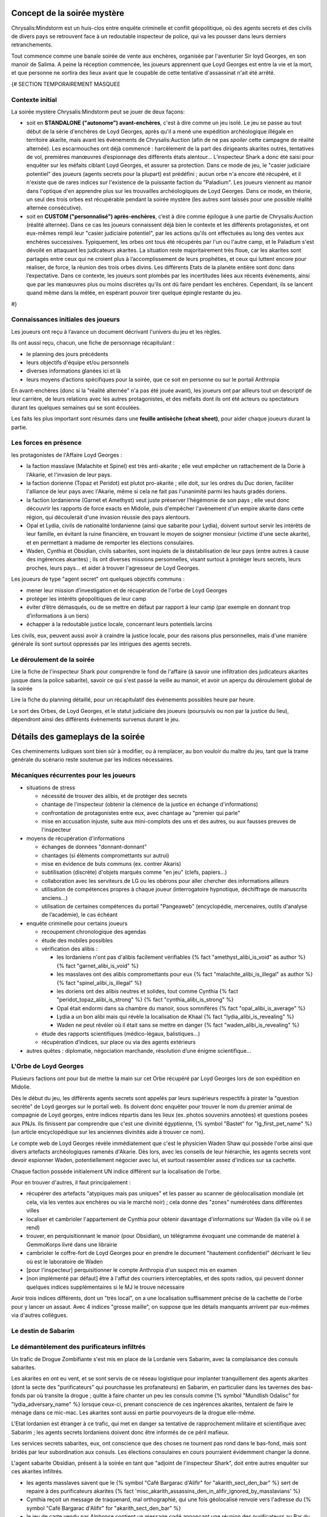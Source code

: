 


Concept de la soirée mystère
================================

Chrysalis:Mindstorm est un huis-clos entre enquête criminelle et conflit géopolitique, où des agents secrets et des civils de divers pays se retrouvent face à un redoutable inspecteur de police, qui va les pousser dans leurs derniers retranchements.

Tout commence comme une banale soirée de vente aux enchères, organisée par l'aventurier Sir loyd Georges, en son manoir de Salima. A peine la réception commencée, les joueurs apprennent que Loyd Georges est entre la vie et la mort, et que personne ne sortira des lieux avant que le coupable de cette tentative d'assassinat n'ait été arrêté.


{#   SECTION TEMPORAIREMENT MASQUEE

Contexte initial
++++++++++++++++++++++++

La soirée mystère Chrysalis:Mindstorm peut se jouer de deux façons:

- soit en **STANDALONE ("autonome") avant-enchères**, c'est à dire comme un jeu isolé. Le jeu se passe au tout début de la série d'enchères de Loyd Georges, après qu'il a mené une expédition archéologique illégale en territoire akarite, mais avant les évènements de Chrysalis:Auction (afin de ne pas *spoiler* cette campagne de réalité alternée). Les escarmouches ont déjà commencé : harcèlement de la part des dirigeants akarites outrés, tentatives de vol, premières manœuvres d’espionnage des différents états alentour... L’inspecteur Shark a donc été saisi pour enquêter sur les méfaits ciblant Loyd Georges, et assurer sa protection. Dans ce mode de jeu, le "casier judiciaire potentiel" des joueurs (agents secrets pour la plupart) est prédéfini ; aucun orbe n'a encore été récupéré, et il n'existe que de rares indices sur l'existence de la puissante faction du "Paladium". Les joueurs viennent au manoir dans l'optique d'en apprendre plus sur les trouvailles archéologiques de Loyd Georges. Dans ce mode, en théorie, un seul des trois orbes est récupérable pendant la soirée mystère (les autres sont laissés pour une possible réalité alternée consécutive).

- soit en **CUSTOM ("personnalisé") après-enchères**, c’est à dire comme épilogue à une partie de Chrysalis:Auction (réalité alternée). Dans ce cas les joueurs connaissent déjà bien le contexte et les différents protagonistes, et ont eux-mêmes rempli leur "casier judiciaire potentiel", par les actions qu'ils ont effectuées au long des ventes aux enchères successives. Typiquement, les orbes ont tous été récupérés par l'un ou l'autre camp, et le Paladium s'est dévoilé en attaquant les judicateurs akarites. La situation reste majoritairement très floue, car les akarites sont partagés entre ceux qui ne croient plus à l’accomplissement de leurs prophéties, et ceux qui luttent encore pour réaliser, de force, la réunion des trois orbes divins. Les différents Etats de la planète entière sont donc dans l’expectative. Dans ce contexte, les joueurs sont plombés par les incertitudes liées aux récents évènements, ainsi que par les manœuvres plus ou moins discrètes qu’ils ont dû faire pendant les enchères. Cependant, ils se lancent quand même dans la mêlée, en espérant pouvoir tirer quelque épingle restante du jeu.
#}



Connaissances initiales des joueurs
++++++++++++++++++++++++++++++++++++++

Les joueurs ont reçu à l’avance un document décrivant l'univers du jeu et les règles.

Ils ont aussi reçu, chacun, une fiche de personnage récapitulant :

- le planning des jours précédents
- leurs objectifs d'équipe et/ou personnels
- diverses informations glanées ici et là
- leurs moyens d’actions spécifiques pour la soirée, que ce soit en personne ou sur le portail Anthropia

En avant-enchères (donc si la "réalité alternée" n'a pas été jouée avant), les joueurs ont par ailleurs tout un descriptif de leur carrière, de leurs relations avec les autres protagonistes, et des méfaits dont ils ont été acteurs ou spectateurs durant les quelques semaines qui se sont écoulées.

Les faits les plus important sont résumés dans une **feuille antisèche (cheat sheet)**, pour aider chaque joueurs durant la partie.



Les forces en présence
++++++++++++++++++++++++++++++++

les protagonistes de l'Affaire Loyd Georges :

- la faction masslave (Malachite et Spinel) est très anti-akarite ; elle veut empêcher un rattachement de la Dorie à l'Akarie, et l'invasion de leur pays.
- la faction dorienne (Topaz et Peridot) est plutot pro-akarite ; elle doit, sur les ordres du Duc dorien, faciliter l'alliance de leur pays avec l'Akarie, même si cela ne fait pas l'unanimité parmi les hauts gradés doriens.
- la faction lordanienne (Garnet et Amethyst) veut juste préserver l'hégémonie de son pays ; elle veut donc découvrir les rapports de force exacts en Midolie, puis d'empêcher l'avènement d'un empire akarite dans cette région, qui découlerait d'une invasion réussie des pays alentours.
- Opal et Lydia, civils de nationalité lordanienne (ainsi que sabarite pour Lydia), doivent surtout servir les intérêts de leur famille, en évitant la ruine financière, en trouvant le moyen de soigner monsieur (victime d'une secte akarite), et en permettant à madame de remporter les élections consulaires.
- Waden, Cynthia et Obsidian, civils sabarites, sont inquiets de la déstabilisation de leur pays (entre autres à cause des ingérences akarites) ; ils ont diverses missions personnelles, visant surtout à protéger leurs secrets, leurs proches, leurs pays... et aider à trouver l'agresseur de Loyd Georges.

Les joueurs de type "agent secret" ont quelques objectifs communs :

- mener leur mission d’investigation et de récupération de l'orbe de Loyd Georges
- protéger les intérêts géopolitiques de leur camp
- éviter d’être démasqués, ou de se mettre en défaut par rapport à leur camp (par exemple en donnant trop d’informations à un tiers)
- échapper à la redoutable justice locale, concernant leurs potentiels larcins

Les civils, eux, peuvent aussi avoir à craindre la justice locale, pour des raisons plus personnelles, mais d'une manière générale ils sont surtout oppressés par les intrigues des agents secrets.



Le déroulement de la soirée
++++++++++++++++++++++++++++

Lire la fiche de l'inspecteur Shark pour comprendre le fond de l'affaire (à savoir une infiltration des judicateurs akarites jusque dans la police sabarite), savoir ce qui s'est passé la veille au manoir, et avoir un aperçu du déroulement global de la soirée

Lire la fiche du planning détaillé, pour un récapitulatif des évènements possibles heure par heure.

Le sort des Orbes, de Loyd Georges, et le statut judiciaire des joueurs (poursuivis ou non par la justice du lieu), dépendront ainsi des différents évènements survenus durant le jeu.


Détails des gameplays de la soirée
========================================

Ces cheminements ludiques sont bien sûr à modifier, ou à remplacer, au bon vouloir du maître du jeu, tant que la trame générale du scénario reste soutenue par les indices nécessaires.


Mécaniques récurrentes pour les joueurs
+++++++++++++++++++++++++++++++++++++++++

- situations de stress

  - nécessité de trouver des alibis, et de protéger des secrets
  - chantage de l'inspecteur (obtenir la clémence de la justice en échange d'informations)
  - confrontation de protagonistes entre eux, avec chantage au "premier qui parle"
  - mise en accusation injuste, suite aux mini-complots des uns et des autres, ou aux fausses preuves de l'inspecteur

- moyens de récupération d'informations

  - échanges de données "donnant-donnant"
  - chantages (si éléments compromettants sur autrui)
  - mise en évidence de buts communs (ex. contrer Akaris)
  - subtilisation (discrète) d'objets marqués comme "en jeu" (clefs, papiers…)
  - collaboration avec les serviteurs de LG ou les obérons pour aller chercher des informations ailleurs
  - utilisation de compétences propres à chaque joueur (interrogatoire hypnotique, déchiffrage de manuscrits anciens…)
  - utilisation de certaines compétences du portail "Pangeaweb" (encyclopédie, mercenaires, outils d'analyse de l’académie), le cas échéant

- enquête criminelle pour certains joueurs

  - recoupement chronologique des agendas
  - étude des mobiles possibles
  - vérification des alibis :

    - les lordaniens n'ont pas d'alibis facilement vérifiables {% fact "amethyst_alibi_is_void" as author %} {% fact "garnet_alibi_is_void" %}
    - les masslaves ont des alibis compromettants pour eux {% fact "malachite_alibi_is_illegal" as author %} {% fact "spinel_alibi_is_illegal" %}
    - les doriens ont des alibis neutres et solides, tout comme Cynthia {% fact "peridot_topaz_alibi_is_strong" %} {% fact "cynthia_alibi_is_strong" %}
    - Opal était endormi dans sa chambre du manoir, sous somnifères {% fact "opal_alibi_is_average" %}
    - Lydia a un bon alibi mais qui révèle la localisation de Khaal {% fact "lydia_alibi_is_revealing" %}
    - Waden ne peut révéler où il était sans se mettre en danger {% fact "waden_alibi_is_revealing" %}

  - étude des rapports scientifiques (médico-légaux, balistiques...)
  - récupération d’indices, sur place ou via des agents extérieurs

- autres quêtes : diplomatie, négociation marchande, résolution d’une énigme scientifique...




L'Orbe de Loyd Georges
++++++++++++++++++++++++++++++

Plusieurs factions ont pour but de mettre la main sur cet Orbe récupéré par Loyd Georges lors de son expédition en Midolie.

Dès le début du jeu, les différents agents secrets sont appelés par leurs supérieurs respectifs à pirater la "question secrète" de Loyd georges sur le portail web. Ils doivent donc enquêter pour trouver le nom du premier animal de compagnie de Loyd georges, entre indices répartis dans les lieux (ex. photos souvenirs annotées) et questions posées aux PNJs. Ils finissent par comprendre que c'est une divinité égyptienne, {% symbol  "Bastet" for "lg_first_pet_name" %} (un article encyclopédique sur les anciennes divinités aide à trouver ce nom).

Le compte web de Loyd Georges révèle immédiatement que c'est le physicien Waden Shaw qui possède l'orbe ainsi que divers artefacts archéologiques ramenés d'Akarie. Dès lors, avec les conseils de leur hiérarchie, les agents secrets vont devoir espionner Waden, potentiellement négocier avec lui, et surtout rassembler assez d'indices sur sa cachette.

Chaque faction possède initialement UN indice différent sur la localisation de l'orbe.

Pour en trouver d'autres, il faut principalement :

- récupérer des artefacts "atypiques mais pas uniques" et les passer au scanner de géolocalisation mondiale (et cela, via les ventes aux enchères ou via le marché noir) ; cela donne des "zones" numérotées dans différentes villes
- localiser et cambrioler l'appartement de Cynthia pour obtenir davantage d'informations sur Waden (la ville où il se rend)
- trouver, en perquisitionnant le manoir (pour Obsidian), un télégramme évoquant une commande de matériel à GemmoKorps livré dans une librairie
- cambrioler le coffre-fort de Loyd Georges pour en prendre le document "hautement confidentiel" décrivant le lieu où est le laboratoire de Waden
- [pour l'inspecteur] perquisitionner le compte Anthropia d'un suspect mis en examen
- [non implémenté par défaut] être à l'affut des courriers interceptables, et des spots radios, qui peuvent donner quelques indices supplémentaires si le MJ le trouve nécessaire

Avoir trois indices différents, dont un "très local", on a une localisation suffisamment précise de la cachette de l'orbe pour y lancer un assaut.
Avec 4 indices "grosse maille", on suppose que les détails manquants arrivent par eux-mêmes via d'autres collègues.




Le destin de Sabarim
++++++++++++++++++++++++++++++++


Le démantèlement des purificateurs infiltrés
+++++++++++++++++++++++++++++++++++++++++++++++++++++

Un trafic de Drogue Zombifiante s'est mis en place de la Lordanie vers Sabarim, avec la complaisance des consuls sabarites.

Les akarites en ont eu vent, et se sont servis de ce réseau logistique pour implanter tranquillement des agents akarites (dont la secte des "purificateurs" qui pourchasse les profanateurs) en Sabarim, en particulier dans les tavernes des bas-fonds par où transite la drogue ; quitte à faire chanter un peu les consuls comme {% symbol "Mundlish Odalisc" for "lydia_adversary_name" %} lorsque ceux-ci, prenant conscience de ces ingérences akarites, tentaient de faire le ménage dans ce mic-mac. Les akarites sont aussi en partie pourvoyeurs de la drogue elle-même.

L'Etat lordanien est étranger à ce trafic, qui met en danger sa tentative de rapprochement militaire et scientifique avec Sabarim ; les agents secrets lordaniens doivent donc être informés de ce péril mafieux.

Les services secrets sabarites, eux, ont conscience que des choses ne tournent pas rond dans le bas-fond, mais sont bridés par leur subordination aux consuls. Les élections consulaires en cours pourraient évidemment changer la donne.

L'agent sabarite Obsidian, présent à la soirée en tant que "adjoint de l'inspecteur Shark", doit entre autres enquêter sur ces akarites infiltrés.

- les agents masslaves savent que le {% symbol "Café Bargarac d'Alifir" for "akarith_sect_den_bar" %} sert de repaire à des purificateurs akarites {% fact 'misc_akarith_assassins_den_in_alifir_ignored_by_masslavians' %}
- Cynthia reçoit un message de traquenard, mal orthographié, qui une fois géolocalisé renvoie vers l'adresse du {% symbol "Café Bargarac d'Alifir" for "akarith_sect_den_bar" %}
- le jeu de carte vendu par Alphonse contient un message codé annonçant une réunion des purificateurs au Bar du Purineur. {% hint 'card_game_with_unreadable_manual' is needed %}
- un étrange spot radio fait une promotion plutôt contre-productive du Bar du Purineur

Si l'agent Obsidian remonte un de ces 2 bars à l'inspecteur Shark, rien ne se passe.
En revanche, les services secrets sabarites peuvent y faire une descente.

Trouvailles remontées par la perquisition :

- message codé {% symbol "MO NOUS COUVRE - LIVRAISON OK – 17 TAVERNES AUBONPICHET SOUMISES SUR 1238" for "akarith_sect_coded_message" %}, déchiffrable avec l'aide de Cynthia. {% fact "cynthia_knows_secret_codes_of_modern_akarith_sects" as author %}
- montre à gousset qui, une fois analysée biophysiquement via Anthropia, divulgue des métaux lordaniens, des pollens d'Akarie dans la drogue ainsi que des "vapeurs de liqueur de tilleul" dans la drogue (ce qui surconscrit à environ 80 tavernes AuBonPichet servant cette boisson); le scanner mondial, lui, donne une dizaine de zones dans les grandes villes akarites, zones contenant en tout environ 50 tavernes AuBonPichet. Avoir les deux indices permet de cerner précisément les 17 tavernes soumises.

Les consuls peuvent pousser une gueulante, en interne, suite à cette première investigation dans un tripot qu'ils cherchent à protéger.

Le but pour Obsidian est de lancer une offensive simultanée contre les tavernes AuBonPichet identifiées, afin de démanteler à la fois le trafic et l'implantation akarite. Mais puisque l'armée ne saurait être engagée dans une opération intérieure, et que la police est mise au pas par les consuls, les forces disponibles pour cela sont insuffisantes.

Il faut donc soit engager des compagnies d'obérons dans les autres villes du pays, qui suivront les fugitifs à la trace, soit encore mieux des mercenaires (via les obérons, mais plus chers), qui participeront directement à l'assaut contre les tavernes. Selon le nombre de tavernes visées, il faut ebaucher 1 ou 2 groupes en soutien.

Un assaut réussi met les akarites infiltrés en position désespérée, et les contraint à de derniers coups d'éclat (dont l'attaque du manoir de Loyd Georges).



Le nouveau triumvirat sabarite
----------------------------------

Le triumvirat de consuls qui dirige sabarite a des pouvoirs très étendus.

Lydia, la femme d'Opal, est en lice pour un de ces postes de consuls ; et le Tabellion "{% symbol "Maestre Ramye Leydelass" for "notary_name" %}" (PNJ), présent à la soirée a une forte influence sur son fils "Vik Leydelass", qui est lui aussi candidat (dans un autre consulat).

En début de soirée, la radio annonce que **Vik Leydelass, Lydia Magnus et Ouidan Jelen (seul à rester en poste)** ont remporté ces élections, et (re)prendront leurs fonctions le lendemain.

Mais peu après, la radio informe que Lydia fait face à des accusations de fraude de la part de son adversaire {% symbol "Mundlish Odalisc" for "lydia_adversary_name" %}, ce qui suspend le processus électoral dans son consulat

{% symbol "Mundlish Odalisc" for "lydia_adversary_name" %} appelle Lydia peu après : certes ces accusations de fraude "encore à étayer", mais il a la preuve qu'Opal a participé au vol du "collier de la reine" en Lordanie, avec les "Loups Rouges" ; et il donne XXX (à décider) heures à Lydia pour se retirer de la course.
Ce {% symbol "Mundlish Odalisc" for "lydia_adversary_name" %} a aussi fait glisser un faux document compromettant pour Lydia (fraude électorale), dans la valise d'Opal, espérant que dans le cadre de l'affaire Loyd Georges, elle soit fouillée à un moment.

Pour Lydia, il s'agit soit de répudier son mari pour se protéger (choix cynique), soit de prendre le dessus dans la confrontation, en faisant disparaître les preuves (l'adjoint de police peut y aider), ou en révélant les crimes (trafic de drogue) de {% symbol "Mundlish Odalisc" for "lydia_adversary_name" %} pour le décrédibiliser par avance.

Pour les autres joueurs, c'est le moment de nouer des pactes avec Lydia et avec le {% symbol "Maestre Ramye Leydelass" for "notary_name" %}, qui à eux deux peuvent déterminer la politique future du pays (en particulier vis à vis de la crise Midolienne).

Exemples de tractations :

- obtenir que Sabarim ouvre son aérodrome militaire géant à des bombardiers lordaniens (sur la demande de ceux-ci) ?
- mettre en place une tolérance zéro vis-à-vis des akarites infiltrés ?
- renforcer la législation pour la protection de la presse ?
- forcer les académies scientifiques à ouvrir leur savoir au plus grand nombre ?


La crise politique sabarite
---------------------------------

Les akarites profitent de la courte transition consulaire pour déclencher des émeutes, dans la population déjà excédée par les injustices persistantes.

Une faction patriote, menée par le {% symbol "Capitaine Rodimir" for "sabarim_revolution_leader_name" %}, s'empare du plus grand aérodrome militaire de Sabarim, à Alifir, et demande à négocier avec les futurs consuls ; Lydia peut avoir des entretiens avec lui, avec ou sans la présence du Tabellion.

Le rebelle sait que Lydia est plutôt progressiste, mais il ne veut pas qu'elle se retrouve impuissante face aux deux autres consuls.
Il demande un discours commun aux TROIS nouveaux consuls, avec des engagements forts, pour calmer le jeu.

Demandes des rebelles :

{% macro captain_rodimir_revendications() %}
- création de 10.000 bourses d'étude, pour que les jeunes des castes défavorisées aient accès à la connaissance des académies sabarites
- fin de toutes les exemptions d'impôt et de toutes les immunités judiciaires pour les notables sabraites
- instauration d'un salaire minimum, valant 2 baguettes de pain par heure de travail
{% endmacro %}
<{ captain_rodimir_revendications }/>

face à ces revendications :

- Lydia a de multiples incitations à négocier, pour Sabarim mais aussi pour pouvoir contribuer à arrêter l'effort de guerre akarite
- le fils du Tabellion suivra les décisions du Tabellion, Lydia doit donc le convaincre (quitte à accorder des "privilèges maintenus à vie" uniquement pour les notables ACTUELS)
- le 3e consul, lui, est initialement entièrement opposé à tout salaire minimum ; il faut le faire chanter sur le trafic de drogue lordano-sabarite, pour le tacler ; il demande alors juste des broutilles (un titre honorifique de "1er consul", ainsi que le déplacement de deux ministères dans sa zone consulaire) pour ne pas perdre la face.



La crise midolienne
+++++++++++++++++++++++++++++++


Le choix des Lordaniens
----------------------------

Initialement, les agents lordaniens pensent que les forces armées sont équilibrées en Midolie, et préconisent donc d'oeuvrer au déclenchement de la guerre des Akarites contre les autres pays midoliens (y compris la Dorie).

Mais deux rapports d'espionnage héliossars, récupérables auprès du médiateur Obéron, apportent des informations contradictoires :

1) l'une affirme que les akarites ont des explosifs obsolètes, peu efficaces contre les nouvelles fortifications.
2) l'autre affirme que des usines souterraines travaillent à plein régime depuis plusieurs années, donnant à l'Akarie un avantage monstrueux en terme de forces blindées.

L'analyse de ces missives révèle que la première est fausse, et la deuxième vraie.

Dès lors, l'objectif des lordaniens devient d'empêcher une expansion victorieuse des akarites en Midolie, par différents moyens :

- contrecarrer un ralliement du duc dorien à l'Akarie (en donant un faux "témoignage d'expert" au concile)
- fournir un appui aérien pour dissuader une invasion terrestre des akarites (forteresse volante déployée dans l'aérodrome sabarite géant d'Alifir, suel à pouvoi l'accueillir sur le continent)
- plus généralement, mettre des bâtons dans les roues des akarites (ex. s'assurer que le gisement de sables bitumineux ne risque pas de leur profiter)



La décision du grand concile
------------------------------------


Durant le temps de la soirée, a lieu un grand concile en Akarie, dont les résultats scelleront le destin de la Dorie, en fonction de l'évolution de la doctrine de la "transfiliation" : une intégration d'égal à égal à l'Akarie, un statut avili (temporairement ou non) pour ses habitants, ou une conquête impitoyable (ex. mise en esclavage ou annihilation).

Deux auditions ont lieu pour cela:

- un protagoniste dorien est appelé pour tester directement sa bonne conformité aux dogmes des judicateurs (à partir d'un résumé simple de la théologie yodique)
- un protagoniste masslave est appelé en temps qu'expert en histoire yodique, pour donner son avis sur la compatibilité entre akarites et doriens d'un point de vue religieux (à partir d'un résumé verbeux et compliqué de la théologie yodique)

Selon les résultats de ces deux auditions, les akarites prennent une décision plus ou moins favorable aux doriens, et la diffusent.

Les destin du duc dorien lui-même dépend de paramètres supplémentaires : il est protégé par la présence d'akarites dans son arbre généalogique, mais Cynthia possède (chez elle) des preuves d'un blasphème qu'il a commis par le passé contre les Yods, preuves qui peuvent être récupérées par d'autres protagonistes. En particulier, vers le milieu de la soirée, le Duc lui-même appelle un agent dorien, pour lui demander de récupérer et détruire ces documents.

L'arbre de décision final est grosso-modo celui-ci :

- si les doriens sont jugés bien compatibles, ils se rallient intégralement à l'Akarie

  - si le duc a la confiance des akarites, il procède glorieusement au rattachement
  - si le duc est "grillé", le duc fuit et demande l'asile en Austrion

- si les doriens sont jugés peu compatibles :

  - si le duc a la confiance des akarites, il impose le rattachement malgré la grogne d'une partie de la population et des élites (risque de coup d'Etat par les services secrets)
  - si le duc est "grillé", il change d'avis et tente de rallier son pays à la coalition midolienne anti-akarite (risque de troubles par des akarites infiltrés, ou des civils qui refusent de s'opposer aux puissants akarites)

- si les doriens sont jugés incompatibles :

  - si le duc a la confiance des akarites, il s'enfuit pour rejoindre les judicateurs et leur livrer ses secrets d'Etat
  - si le duc est "grillé", il rejoint avec son pays la coalition midolienne anti-akarite, avec un large support de sa population (mais là encore risques de troubles des akarites infiltrés)

Attention, les lordaniens peuvent avoir mis leur grain de sel dans l'affaire, en émettant des fausses nouvelles dans les médias ; nouvelles qui peuvent ou non avoir été démasquées (en particulier par Cynthia et ses relations de presse). Cela pourrait a minima semer le doute parmi les différents chefs religieux akarites, et faire pencher la balance vers un sens ou l'autre.



L'assassinat de l'ambassadeur akarite
--------------------------------------------

Au milieu de la soirée, l'agent sabarite reçoit l'ordre d'assassiner "naturellement" (ex. via un choc allergique) l'ambassadeur akarite, pour stopper ses manigances contre la sécurité du pays.

Dans le même temps, les agents lordaniens reçoivent l'ordre de l'assassiner en rejetant la faute sur Sabarim ; il leur faut pour cela défier en duel d'honneur l'ambassadeur akarite, récupérer ainsi sa bague à tête de mort (qui est typique des "{% symbol "hauteurs de Kéroskia" for "akarith_ambassador_skull_ring_origin" %}", comme lui et les serviteurs de Loyd Georges le savent), et se servir du poison spécifiquement sabarite qu'elle contient, pour l'empoisonner en retour.

Selon le camp qui est le plus rapide à agir, la mort de l'ambassadeur déclenche ou non une grave crise entre Akaris et Sabarim, faisant d'autant pencher la balance géopolitique.



L'invasion akarite
-------------------------

Avec ou sans les doriens dans leurs rangs, les akarites finissent par lancer leur offensive terrestre, à destination du Mont Shina (en Masslavie).

Les résultats de cette invasion dépendront des actions des joueurs :

- si le Panorbium Fortuna a été récupéré, décodé et communiqué à la coalition anti-akarite, les armées se sont positionnées correctement dans cette région pour défendre les principaux axes ; sinon, c'est la surprise, car chacun s'attendait à un assaut sur Héliossar (ou la Dorie, si en conflit)

- si la Lordanie a obtenu le droit d'utiliser l'aérodrome militaire sabarite, pour y envoyer une de ses forteresses volantes, la progression des akarites va rapidement être stoppée ; il faut cependant, pour cela, que la situation sociale n'ait pas dégénéré entretemps en Sabarim (émeutes etc.), sans quoi la Lordanie fait marche arrière.

- si la Dorie a obtenu le gisement de sables bitumineux, et s'est ralliée à l'Akarie, les envahisseurs disposent de structures mobiles très pusisantes pour aider leur progression ; si au contraire les forces anti-akarites disposent de terres rares et de carburant, c'est un gros plus pour eux

- si l'orbe a été récupéré par les akarite (via Shark ou via les doriens), leur population est galvanisée comme jamais ; sinon, des dissenssions doctrinales apparaissent, et des clans akarites peuvent même faire défection lors de l'invasion.

Des spots radios informent de ces équilibres de force et du déroulement de l'invasion.



Le grimoire mystique "Panorbium Fortuna"
---------------------------------------------------------

les joueurs sont à la recherche d'un livret mystique qui se trouve dans le manoir, après avoir été ramené de la fouille archéologique de Kéroskia par un collaborateur du Pr Loakim.
Les indices initiaux laissent penser que le collaborateur s'est discrètement rendu au manoir par les camions de livraison matinaux, le jour des entretiens.

Si interrogé, le vieil Alphonse raconte l'arrivée de ce colis très tôt, le mystère qu'en a fait LG, et plus tard la dispute entre LG et l'inspecteur Shark à ce sujet (Shark n'ayant pas pu l'inspecter).

Pour avancer dans l'enquête, les joueurs peuvent au choix :

- récupérer les **enregistrements de caméra de 8h-10h**, qui mentionnent la manipulation par Loyd Georges d'un livre factice **"Venture Prins"** dans la bibliothèque
- faire aller chercher le sac en toile brune dans la BIBLIOTHEQUE, un sac contenant une note évoquant le "Venture Prins"  {% fact 'panorbium_fortuna_bag_remains_in_library' %}

Par la suite, l'idée est alors de récupérer le "Venture Prins" dans la bibliothèque, une fois encore en payant l'obéron ou en faisant chanter le vieil Alphonse pour qu'il le fasse lui-même.

Le livre factice contient une note en clair, invitant à regarder au loin par la fenêtre du bureau de Loyd Georges (devenue la salle d'interrogatoire de l'inspecteur). Des jumelles sont laissées à disposition pour cela, dans la salle de réception.

On peut lire, de loin, une énigme littéraire menant à chercher **sous les recettes de cuisine**.

Les serviteurs ne savent pas où ces recettes sont (pas vues depuis plusieurs jours), le nouveau cuisinier Robb Barrow les a déplacées. Et ils n'ont aps que ça à faire de retourner le manoir pour cela. Il faut donc attendre l'arrivée du cuisinier, "tout à l'heure" ; les joueurs les plus précoces sur cette quête doivent donc essayer de confisquer les différentes jumelles disponibles pour saboter les efforts des concurrents, et peut-être tenter d'envoyer l'obéron fouiller certains coins précis du manoir.

Si personne n'a encore vu les glyphes sur le toit de la cabane de jardin lorsque le cuisinier arrive, des serviteurs peuvent alerter bruyamment de leur surprenante présence.

Piste alternative, si la recherche cale toujours et si le détecteur de radioactivité est disponible : un message d'Ernest de Villeuneuve annonce à Loyd Georges et Emilos Loakim que le livret livré ce matin au manoir risquait d'être **radioactif**, et qu'il leur fallait donc prendre des précautions.
Dès visualisation de ce message (via le compte de Loyd Georges hacké), les joueurs doivent penser à acheter le **détecteur de radiations** auprès du marché noir, le faire venir au manoir par un moyen ou un autre (colis postal ? masseur de Salima ? vieille dame ?), et s'en servir pour trouver le Panorbium Fortuna.

Une fois arrivé, le cuisinier dit sans problème où ces recettes "encombrantes et inutiles" peuvent être récupérées : **dans un coin de la bibliothèque**.

Le Panorbium Fortuna contient une prophétie évoquant le **sanctuaire immaculé du Mont Shina**, qui serait donc la cible prioritaire des judicateurs akarites en cas d'invasion, d'après divers indices (spot radio, traduction de rune akarite...). Un article encyclopédique indique sa localisation.

A charge, pour celui qui trouvera le grimoire, de tenter de le faire discrètement sortir du manoir, et surtout de prévenir ses supérieurs de ce secret stratégique.





La destinée de la famille Magnus (Opal et Lydia)
++++++++++++++++++++++++++++++++++++++++++++++++++


La rémission d'Opal (Elixir Berserk)
--------------------------------------

Opal est malade depuis qu'il a été empoisonné par la secte akarite des "purificateurs".

 s'est vu confier par Loyd Georges qu'il y aurait peut-être moyen de le soigner grâce à une antique potion yodique, l'Elixir Berserk, et qu'ils en reparleraient après la soirée spéciale.

Au début de la soirée, Rydji lui remet une lettre de {% symbol "Rodok" for "lg_adventurer_friend_name" %}, que Loyd Georges avait mise de côté "au cas où". Cette lettre contient la recette de base de l'Elixir :
{% fact "opal_knows_about_berserk_elixir" %} {% hint "letter_from_rodok_forwarded_to_opal" is needed %}

{# RECETTE UN PEU DIFFERENTE DE CELLE DU JDR CHRYSALIS:DESCENT, POUR EVITER LA TRICHE #}
- champignon aquatique bleu (trouvé dans la grotte de Nazur, disponible dans la vente privée d'Alphonse)  {% hint 'octopus_tentacle_in_bottle' is needed %}"
- tentacule de poulpe caverneux (trouvé dans la grotte de Nazur, disponible dans la vente privée d'Alphonse)  {% hint 'blue_aquatic_mushroom_juice' is needed %}"
- petit fruit rouge qui pique (prune rouge d'Akarie, disponible en liqueur dans la bonbonne antique vendue aux enchères)

Les lordaniens ont aussi eu vent de cet Elixir, et ils sont intéressés de voir ses effets sur Opal, pour jauger de sa pertinence sur leur infanterie.

Ils ont pour leur part uniquement des indices sur les ingrédients complémentaires, permettant de modifier les effets de l'Elixir :

- l'Elixir de base donne une grande énergie, atténue la douleur et augmente légèrement la force physique, mais entraine une agressivité déraisonnable au combat, sans augmenter la résistance aux blessures pour autant
- ajouter une goutte de venin de Najah royal (trouvé dans la grotte de Nazur, disponible dans la vente privée d'Alphonse) décuple la force physique, et enlève toute sensation de douleur, mais l'utilisateur régresse à l'état d'animal suite au premier combat
- ajouter de la poudre de corne striée de chèvre (chèvre d'Akarie, disponible auprès de dame Clodynette) permet à l'utilisateur de garder sa raison au combat, et lui donne des réflexes surhumains pour parer la plupart des projectiles et des coups
- dans tous les cas, s'il prend plus d'un millilitre d'Elixir en une semaine, l'utilisateur meurt d'épuisement en moins d'une journée

Le mode préparatoire de la potion est trouvable grâce au grimoire akarite (vendu aux enchères) et aux dépôts poudreux de la bourse de cuire (compte de Lody georges). Ne pas les connaître altérera la qualité de la potion.

Le cuisinier Robb Barrow peut préparer la potion pour Opal, en fonction des détails qu'on lui donne.

Lorsque Opal boit la potion, cela donne lieu à une mise en scène musicale et sonore par Opal (qui aura été préalablement briefé par le maître de jeu, sur les effets finalement obtenus).

Si la potion est réussie, les serviteurs imploreront Opal de donner de cette potion à Loyd Georges souffrant.



Ce qui arriva à l'agent lordanien Emerald
---------------------------------------------

L'agent lordanien "Emerald" est mort en mission, intoxiqué lors d'une réception à l'ambassade akarite en Dorie.

Il s'agissait en fait d'un agent double, retourné par les akarites. Emerald avait donc été chargé, par la secte akarite des "purificateurs", d'empoisonner le riche citoyen lordanien "Opal", qui avait profané des temples akarites dans sa jeunesse. Mais Opal s'est aperçu que quelque chose ne tournait pas rond, a échangé les verres, et a même pris le portefeuille d'Emerald quand celui-ci s'est senti mal.

Depuis, Opal a accès au compte web sécurisé d'Emerald (mais en lecture seule). L'agent lordanien "Garnet" a repris l'identité fictive autrefois portée par son coéquipier Emerald, et cherche à venger sa mort, car il ne sait pas qu'Emerald avait trahi son camp.

Des indices répartis entre les protagonistes permettent de relier Opal à la mort d'Emerald, et d'expliquer a posteriori l'action d'Opal face à cet agent double.

Si Opal n'arrive à pas démontrer son innocence, les lordaniens pourraient lui mettre des bâtons dans les roues de multiples façon, y compris en lui fournissant une mauvaise recette pour compléter son Elixir Berserk.



Le renflouement de la famille (dont la négociation de vente minière)
-----------------------------------------------------------------------------------

Les affaires d'Opal périclitent, et il a besoin d'énormément d'argent pour les relancer.

Cela peut se faire en montant une escroquerie sur la plateforme "Hydrolande", mise en vente par Opal.
En effet, si Waden Shaw affirme que les échantillon de roche d'Hydrolande prélevés par {% symbol "Balberith" for "waden_blackmailer_lady_country" %} sont ceux qui contiennent du bon Uranium, alors Opal pourra vendre cette plateforme à très bon prix audit pays.

Mais la façon la plus simple est de vendre à un prix suffisant le gisement de sables bitumineux de Lydia (en faisant toutefois attention aux retombées géopolitiques, en fonction de l'acheteur victorieux).

Trois camps s'affrontent ou s'allient en effet pour pouvoir devenir propriétaires de ce gisement, afin d'en faire soit du carburant, soit des composants électroniques, soit des matériaux de contruction.

L'astuce est que les deux premiers nécessitent des composantes distinctes des sables bitumineux (et peuvent donc donner lieu à une coopération entre acheteurs), alors que les matériaux de construction nécessitent l'intégralité de la ressource.

Déroulement : avec l'appui du Tabellion, Lydia doit obtenir de chacun une première proposition en début de soirée, puis finaliser les négociations et la vente en milieu de soirée.

**Stratégies**

- si chacun joue pour soi, c'est le camp des "matériaux de contruction" qui l'emporte
- si le "carburant" et les "terres rares" s'allient (en mutualisant ou non le forage), ils battent de peu les "matériaux de contruction"
- si les acheteurs des "matériaux de contruction" ont un "cœur de fusion", ils ont une rentabilité bien supérieure aux deux autres
- les camps  "carburant" et "terres rares" ne peuvent pas chacun remporter le marché en solo grâce au "cœur de fusion", mais ils ont intérêt à en déposséder le camp des "matériaux de contruction"

Ou trouver un coeur de fusion thermocyclique ?
Le physicien Waden Shaw en avait un dans le laboratoire du professeur Voluto, et peut s'en servir de monnaie d'échange pour détruire ledit laboratoire.

Noter que l'ambassadeur akarite tente d'interférer avec cette vente, en proposant à Lydia de signer un **pacte de négociation commerciale** (non exclusif) avec Akaris ; le but étant davantage de la "griller" auprès de l'opinion publique, que d'obtenir réellement le gisement (car les doriens s'en chargent pour l'Akarie).



La protection de Khaal
-----------------------------

Les dialogues enregistrés entre Opal et Lydia, la lettre d'Emilos Loakim volée par Amethyst, et un spot radio inquiétant, pointent du doigt que le fils de la familel Magnus est en danger.

Lyia et Opal doivent le faire sortir au plus vite de la thalassothérapie du mont brumeux.

Une attaque de plusieurs factins (akarites, et mercenaires de {% symbol "Lord Mac'Jolt" for "lg_enemy_lord_name" %}) finit par y survenir. {% symbol "Lord Mac'Jolt" for "lg_enemy_lord_name" %} cherche en effet à récupérer le manoir de Loyd Georges depuis toujours, et il compte pour cela sur un vil chantage. {% fact "lord_mac_jolt_wants_to_blackmail_lg_via_khaal" %}

Si Khaal était encore sur place, lui et son accompagnatrice sont heureusement secourus par le {% symbol "Comte Blispin" for "lg_close_friend_lord_name" %}, qui surveillait les manigances du {% symbol "Lord Mac'Jolt" for "lg_enemy_lord_name" %}, et protégeait les proches de Loyd Georges à la demande de ce dernier.

 Le {% symbol "Comte Blispin" for "lg_close_friend_lord_name" %} s'est réfugié dans la forêt avec tout le monde, et a besoin d'être secouru, car les akarites rodent, et la police locale est fortement corrompue. Les Magnus doivent donc engager des mercenaires à Alifir pour cela, ou faire appel aux services secrets sabarites via Obsidian.

 S'il échouent à faire cela en moins d'1h, tous ces fugitifs tombent entre les mains des akarites, et Lydia doit capituler au profit de {% symbol "Mundlish Odalisc" for "lydia_adversary_name" %}.







La destinée de Loyd Georges et sa maisonnée
+++++++++++++++++++++++++++++++++++++++++++++++


Trouver le coupable de l'agression contre Loyd Georges : l’énigme du laurier rose
---------------------------------------------------------------------------------------


Les différents rapports médicaux, et les récits de la journée de la veille (dont les alibis des protagonistes), laissent à penser que l’empoisonnement de Loyd Georges a eu lieu au dîner, avec de la blanquette de veau au laurier. Le chien de garde, Bedou, retrouvé mort avec des symptômes similaires à son maître, confirme cette intuition. Les autres habitants du manoir n'avaient pas dîné avec Loyd Georges, pour différentes raisons.

Alphonse retrouve, sur demande, la recette utilisée pour la blanquette de veau, puis l'emballage du laurier. Celui-ci contient, caché derrière quelques branchages, un petit flyer de publicité pour la boutique de l'apothicaire Maître Bibine.

Si l'inspecteur (lorsque PNJ) est mis au courant de cette découverte, il confisque les papiers et agresse potentiellement les serviteurs de LG pour avoir partagé ces informations avec les invités.

Sollicité, un des serviteurs peut aller s'enquérir des ventes de Maître Bibine, et ainsi retrouver la boîte postale (servant aussi de mini coffre-fort) via laquelle le colis a été livré ; une boîte qui est située dans le {% symbol "Hameau de Wiskons" for "hamlet_near_mlg_manor" %} non loin du manoir ; c'est par elle que Shark recevait ses ordres et fournitures de la part des akarites, ainsi que par la cabine télécom internationale attenante.

Obsidian peut se rendre lui-même à la boite postale pour l'ouvrir de force, ou d'autres joueurs peuvent faire appel à des mercenaires pour cela.
La boite postale contient un courrier (ouvert) provenant des judicateurs akarites, indiquant au destinataire d'utiliser du muguet si nécessaire pour finir le boulot, et de garder l’antidote fourni en le cousant dans la doublure de sa veste, au cas où il était forcé d’ingérer son propre poison.

Il est aussi possible de mettre la boite postale sous surveillance, par la vieille voisine ou par des mercenaires.
Dans ce cas, les joueurs seront prévenus (avec une vague description d’un personnage portant un grand manteau, mais masqué par la brume), si jamais l'inspecteur va passer un appel dans ce hameau, ou s'il part librement en fin de soirée (car il passe récupérer de possibles instruction avant d'aller assassiner Loyd Georges à l'hospice).

Mais divers indices doivent convaincre Obsidian que quelque chose ne tourne pas rond :

- la correspondance familiale de Shark (interceptée par les akarites) peu à peu reconstituée, suite à la descente de police dans un tripot de Salima
- la lettre de l'intendant de police de Salima, répondant à une plainte de Loyd Georges contre les méthodes anormales de l'inspecteur
- le comportement étrange de l'inspecteur : ses libertés vis à vis de la loi sabarite, ses manipulations de preuves, ses algarades avec ceux qui avancent trop dans des enquêtes parallèles, un juron akarite qu'il laisse échapper à un moment...

Si l'inspecteur est démasqué assez tôt (ex. en trouvant l'antidote dans la doublure de son manteau), il s'emporte et prend en joue l'ensemble des participants, en les traitant de fous. Cela peut déclencher une confrontation menant à sa mort ou à son arrestation par l'adjoint de police (selon qui a une arme). Sinon, l'inspecteur Shark s'absente pour mettre dans la perfusion de Loyd Georges (qui est plus résistant que prévu) un ultime cardiotoxique ralentissant le coeur : de l’eau empoisonnée au muguet. Il en résulte une sorte de course contre la montre en fin de de soirée, pour prévenir l’hôpital et sauver le sir de Salima, avant que les purificateurs akarites n'attaquent le manoir.





L'héritage caché des Loyd
----------------------------------

{% macro loyd_markis_lost_legacy() %}
Le père de Loyd Georges, "Loyd Markis", avait eu une courte mais victorieuse carrière d'explorateur.
Cela lui avait permis de rénover le manoir familial, d'y créer une ébauche de musée archéologique, et d'investir dans des élevages bovins et caprins tout autour de Salima.
Loyd Markis a transmis au jeune Loyd Georges sa passion de l'aventure et son manoir, mais pas l'intégralité de sa fortune.
Il possédait en effet une formidable collection de pièces de monnaies anciennes, appelée le "Précieux Chaudron", dont il a prématurément emporté le secret dans la tombe.
Loyd Georges a en vain fouillé le manoir et le jardin, épluché les archives familiales, sans découvrir où ce fameux chaudron avait été caché par son père.
Seul indice : un mystérieux parchemin d'idéogrammes, légué en héritage, et que Loyd Georges n'a jamais réussi à déchiffrer.
{% endmacro %}
<{ loyd_markis_lost_legacy }/>

Certains protagoniste sont en grand besoin financier : la famille Magnus, et la maisonnée de Loyd Georges.

Ils auront donc tout intérêt à retrouver ce trésor.

Noter que selon le Droit Sabarite, un trésor doit être partagé moitié-moitié entre celui qui l'a (re)découvert, et le propriétaire du trésor (ou à défaut, du terrain sur lequel il se trouve).
Tenter de garder le trésor entièrement pour soi pourra donc valoir une dépossession complète, ainsi que des poursuites judiciaires.

- l'élevage de la vieille voisine appartenait auparavant à Loyd Georges, elle a eu vent de la disparition du "Précieux Chaudron"

- un mystérieux parchemin chiffré se trouve dans le coffre de Loyd Georges, avec son testament, et il est légué à Cynthia.
- le parchemin hérité indique mentionne les "racines du baobab", sous forme d'un code secret qu'Opal peut déchiffrer  {% fact "opal_knows_standard_secret_codes" as author %}
- les serviteurs de Loyd Georges sont catégoriques, il n'a jamais existé un seul Baobab dans le domaine des Loyd ; mais ce mot leur rappelle une anecdote avec le jeune Loyd Markis, ils ne savent plus laquelle.
- un extrait de la biographie de Loyd Markis indique que pour lui le Baobab est "l'arbre majestueux dont le fruit est sur les lèvres du buste automnal"
- cela fait référence à un des tableaux des 4 saisons d'Arcimboldo, exposés au mur ; le buste représentant l'Automne a une châtaigne a la place de la bouche
- les serviteurs connaissent un immense chataignier (ou marronnier, peu importe) dans un coin du parc du manoir
- un serviteur de Loyd Georges, ou un agent Obéron bien payé, peut aller fouiller sous cet arbre avec une pelle, ou de l'explosif (Rydji adore cela)
- une telle fouille sous l'arbre permet de trouver une boite, qui contient une énigme littéraire menant au "Précieux Chaudron" ; celui-ci est en réalité caché "dans le plafond des toilettes"
- là encore, outils ou explosifs permettent de découvrir le chaudron qui contient **23 mégakashes en pièces d'or**, partagé (ou non) entre découvreurs (ce qui permettrait à la famille Magnus, par exemple, de ne plus avoir aucune contrainte financière pour la vente de son gisement de sables bitumineux).

ATTENTION : lorsque Rydji utilise de l'explosif, cela créé bien sûr un émoi parmi les invités et les gardes du manoir, et Rydji se défend sur le fait qu'il a toutes les autorisations pour faire des travaux de chantier à l'explosif.



Le secret des atomes et le Pr Voluto
+++++++++++++++++++++++++++++++++++++++++++++


**Le laboratoire à détruire**

Le physicien Waden Shaw a officiellement puis officieusement travaillé avec le Pr Voluto, sur la piste d'une "supernova atomique" obtenable en raffinant de l'{% symbol "Uranium 234" for "most_dangerous_radioactive_material" %}.  {% fact "waden_secretly_worked_with_voluto_on_radioactivity" as author %}

Le Pr Voluto a tenté de vendre ses découvertes à divers pays, Waden s'est donc violemment disputé avec lui à l"Académie d'Alifir.
Les enregistrements vidéo de cette dispute ont été subtilisés par des agents de {% symbol "Balberith" for "waden_blackmailer_lady_country" %}.  {% fact "voluto_death_day_academy_recordings_disappeared" %}

Peu après, le jour même, l'agent sabarite Obisidan s'est fait surprendre par le Pr Voluto tandis qu'il perquisitionnait son domicile, et le vieil homme est accidentellement mort dans la lutte qui s'est ensuivie.

Désormais, les sabarites et les divers pays contactés tentent de retrouver les secrets du professeur Voluto, même s'ils ont en réalité très peu de moyens d'obtenir des indices pour cela (quête difficile) ; et de son côté Waden cherche à faire disparaître tout trace du laboratoire secret où tout est entreposé.

Pour cela, Waden peut négocier la destruction du laboratoire avec une des factions ayant des mercenaires, en échange d'un Coeur de Fusion Thermocyclique ou autre atout ; il peut aussi manipuler des purificateurs akarites (via les contacts que Cynthia reçoit de ses collègues) afin que ceux-ci brûlent eux-mêmes le laboratoire.

Si cette destruction traîne, Cynthia est prévenue d'un "signalement pour disparition inquiétante" à Alifir Sud, et celui-ci finit par passer à la radio. Les autres agents secrets peuvent donc exploiter cette piste, à l'aide de mercenaires par exemple.

De son côté, l'agent sabarite Obsidian peut aussi tenter de faire entendre raison à Waden, en lui expliquant que la Science ne peut pas être arrêtée, et qu'il vaut mieux être les premiers à maîtriser une nouvelle arme.



**Le chantage de {% symbol "Balberith" for "waden_blackmailer_lady_country" %}**

Par ailleurs, Waden a été récemment contacté par une agente de {% symbol "Balberith" for "waden_blackmailer_lady_country" %}, {% symbol "Elezie" for "waden_blackmailer_lady_name" %}, qui cherche à le faire chanter grâce aux enregistrements vidéo de l'Académie. Elle lui a confié trois échantillons de granit à analyser, pour tâter sa collaboration et guider leurs approvisionnements en matières premières radioactives.

Waden reçoit les derniers résultats de son analyse pendant la soirée. Il peut décider de dire la vérité aux maîtres-chanteurs, ou de leur mentir (en faisant potentiellement au passage une escroquerie, car un des granits provient du terrain Hydrolande possédé par Opal). Dans tous les cas, {% symbol "Balberith" for "waden_blackmailer_lady_country" %} le croit et met tout en oeuvre pour acquérir le terrain qu'il croit rempli de minerai précieux, quitte à créer une crise géopolitique. {% fact "balberith_has_poor_atom_analysis_technology" %}

En revanche, lorsque {% symbol "Elezie" for "waden_blackmailer_lady_name" %} exige d'obtenir les travaux du Pr Voluto, Waden doit trouver une solution, que ce soit coopérer, ou monter un contre-feu médiatique grâce à Cynthia afin que le chantage tombe à l'eau, ou bien faire intercepter par Obsidian les enregistrements que {% symbol "Elezie" for "waden_blackmailer_lady_name" %}, en dernier recours, enverrait à Shark.







Interactions diverses
+++++++++++++++++++++++++++++++++



Les duels d'honneur
------------------------------------

Ces duels servent surtout à soutirer de l'argent à des PNJs "faibles", comme le vieil Alphonse, ou à gêner les actions d'autrui.
Ils peuvent aussi servir à piquer des "accessoires de mode", pour le fun.

Puisque la plupart des joueurs travaillent par paires, ils pourront facilement contourner les pénalités d'un duel perdu.
Ils peuvent aussi prendre les devant, en se défiant mutuellement "pour de faux" avant que d'autres ne le fasse, ce qui les protègera d'autres défis pour le reste de la soirée.



Les cambriolages de l'appartement de Cynthia
------------------------------------------------

En croisant les informations d'un ancien email de Cynthia avec une image de son immeuble, un joueur peut déterminer où elle habite exactement, et planifier un cambriolage (mais attention, les obérons ne doivent pas savoir qu'il s'agit de leur cliente Cynthia, sinon ils s'abstiennent). {% hint "cynthia_wetfeet_building_picture" is needed %}

On part du principe qu'aucune information extérieure (boite aux lettres, nom sur la porte...) ne permet de trouver le studio de Cynthia.

En cas de cambriolage, SEULES les informations qui étaient recherchées sont volées, les autres restent disponibles pour un autre cambriolage (ou une récupération par Cynthia, ex. si elle envoie les clefs par tube pneumatique à son amie).




L'ouverture du coffre-fort de Loyd Georges
------------------------------------------------


Le tabellion rassemble les invités autour du coffre-fort de Loyd Georges, pour lire le brouillon de testament.

Il a sur lui (et non dans sa mallette) la clef du coffre, mais il lui manque le code secret et la carte magnétique de Loyd Georges. {% fact "notary_has_lg_vault_key" as author %}

**Rydji dit que Loyd Georges notait toujours le dernier du coffre dans une "{% symbol "petite boite à mouchoir" for "lg_vault_secret_code_location" %}" qui trainait dans le salon, mais que cette boite a disparu dans le remue-ménage de préparation de la soirée.**

**Alphonse s'était vu confier par Loyd Georges où celui-ci gardait son pass magnétique doré, quelque part dans le salon, mais il l'a oublié.**

La séance est donc reportée ; et Alphonse, au lieu de chercher par lui-même, met à contribution tous les invités pour fouiller la salle de réception, à la recherche de ces 2 éléments. {% hint 'lg_vault_pass_card' is needed %} {% hint 'lg_vault_secret_code' is needed %}

Une fois que ces éléments sont trouvés (voire si l'agent secret qui sait hacker des cartes magnétiques se propose), on ouvre tous ensemble le coffre-fort.

Alphonse s'agenouille pour pré-ouvrir le coffre avec la clef et la carte passe. Puis Rydji lui dit tout bas le code, et lui le reprend tout haut, **bien fort** pour que tous entendent.

Alphonse vide consciencieusement le contenu du coffre, en énumérant chaque objet. Il tombe enfin sur le testament roulé, tout au fond.

Le tabellion procède à la lecture du testament, en donnant à chacun ce qui lui revient, selon les instructions de Loyd Georges.

Puis il fait remettre tout ce qui reste dans le coffre, le referme, et montre bien que désormais **il garde la clef du coffre dans sa mallette**, et **il confie à Alphonse, avec moult conseils, la carte pass dorée** (pour les besoins de la gestion du manoir).

L'idée est que les joueurs découvrent le code de la mallette du tabellion, et qu'ils escroquent Alphonse en intervertissant la vraie carte pass dorée avec la réplique que ledit Alphonse vend lui-même (ou trouvent un autre moyen de le voler).

Des joueurs qui arrivent à rassembler les trois éléments d'ouverture pourront profiter des richesses et indices laissés dans le coffre. Le tabellion peut se rendre compte, plus tard, que sa mallette a été pillée, et faire un esclandre. De même, Alphonse pourra se rendre compte qu'il n'a plus la (vraie) carte pass dorée, par exemple en tentant de relever le courrier, et s'en émouvoir.




Le sac militaire
-----------------------


En milieu de soirée, le domestique amène dans le couloir un sac militaire, et de son dialogue avec le majordome, on comprend qu'il s'agit des affaires qu'un des participants à l’expédition archéologique demande depuis longtemps à récupérer (suite à un quiproquo dans la répartition des bagages, au retour d'Akarie). Une lettre attachée au sac atteste de cette demande.

Dès lors, aux joueurs de fouiller discrètement le sacs lorsque l’occasion se présente, afin d’y trouver des riches, des duplicatas de papiers à indice existants (c'est une seconde chance au cas où ils en auraient raté), et le Calepin Mémo égaré par Loyd Georges durant le voyage.

Le calepin indique entre autres, par expressions énigmatiques, les cachettes successives de la clef du coffre ; ce coffre est dans la salle où l’inspecteur mène les interrogatoires.


